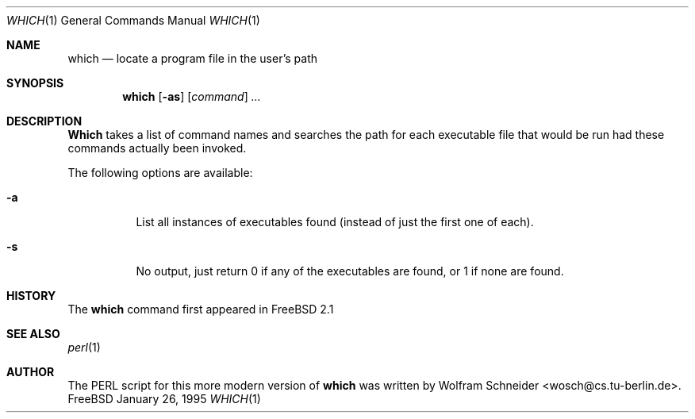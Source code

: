 .\" Manpage Copyright (c) 1995, Jordan Hubbard <jkh@freebsd.org>
.\"
.\" Redistribution and use in source and binary forms, with or without
.\" modification, are permitted provided that the following conditions
.\" are met:
.\" 1. Redistributions of source code must retain the above copyright
.\"    notice, this list of conditions and the following disclaimer.
.\" 2. Redistributions in binary form must reproduce the above copyright
.\"    notice, this list of conditions and the following disclaimer in the
.\"    documentation and/or other materials provided with the distribution.
.\" 3. All advertising materials mentioning features or use of this software
.\"    must display the following acknowledgement:
.\"      This product includes software developed by the FreeBSD Project
.\"      its contributors.
.\" 4. Neither the name of the FreeBSD Project nor the names of its contributors
.\"    may be used to endorse or promote products derived from this software
.\"    without specific prior written permission.
.\"
.\" THIS SOFTWARE IS PROVIDED BY THE CONTRIBUTOR ``AS IS'' AND ANY EXPRESS OR
.\" IMPLIED WARRANTIES, INCLUDING, BUT NOT LIMITED TO, THE IMPLIED WARRANTIES
.\" OF MERCHANTABILITY AND FITNESS FOR A PARTICULAR PURPOSE ARE DISCLAIMED.
.\" IN NO EVENT SHALL THE CONTRIBUTOR BE LIABLE FOR ANY DIRECT, INDIRECT,
.\" INCIDENTAL, SPECIAL, EXEMPLARY, OR CONSEQUENTIAL DAMAGES (INCLUDING, BUT
.\" NOT LIMITED TO, PROCUREMENT OF SUBSTITUTE GOODS OR SERVICES; LOSS OF USE,
.\" DATA, OR PROFITS; OR BUSINESS INTERRUPTION) HOWEVER CAUSED AND ON ANY
.\" THEORY OF LIABILITY, WHETHER IN CONTRACT, STRICT LIABILITY, OR TORT
.\" (INCLUDING NEGLIGENCE OR OTHERWISE) ARISING IN ANY WAY OUT OF THE USE
.\" OF THIS SOFTWARE, EVEN IF ADVISED OF THE POSSIBILITY OF SUCH DAMAGE.
.\"
.\" $Id: which.1,v 1.3 1995/01/30 22:21:28 jkh Exp $
.Dd January 26, 1995
.Dt WHICH 1
.Os FreeBSD
.Sh NAME
.Nm which
.Nd "locate a program file in the user's path"
.Sh SYNOPSIS
.Nm which
.Op Fl as
.Op Ar command
.Ar ...
.Sh DESCRIPTION
.Nm Which
takes a list of command names and searches the path for each executable
file that would be run had these commands actually been invoked.
.Pp
The following options are available:
.Bl -tag -width indent
.It Fl a
List all instances of executables found (instead of just the first one
of each).
.It Fl s
No output, just return 0 if any of the executables are found, or 1 if
none are found.
.Sh HISTORY
The
.Nm
command first appeared in FreeBSD 2.1
.Sh SEE ALSO
.Xr perl 1
.Sh AUTHOR
The PERL script for this more modern version of
.Nm which
was written by Wolfram Schneider <wosch@cs.tu-berlin.de>.
